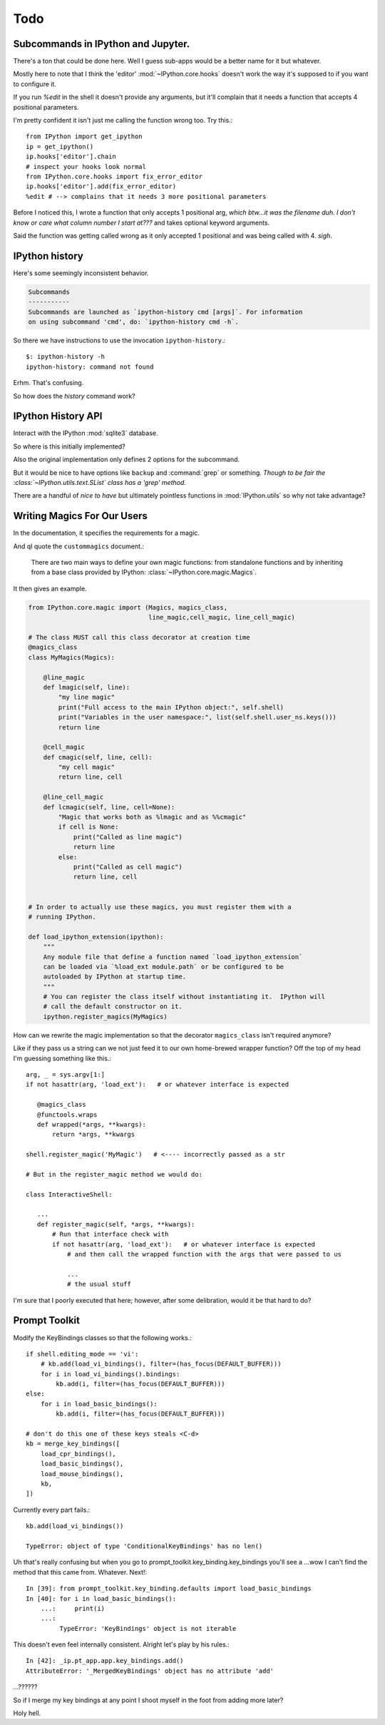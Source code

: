 ===========
Todo
===========

.. module:: todo
   :synopsis: List of improvements

Subcommands in IPython and Jupyter.
===================================

There's a ton that could be done here.
Well I guess sub-apps would be a better name for it but whatever.

Mostly here to note that I think the 'editor' :mod:`~IPython.core.hooks`
doesn't work the way it's supposed to if you want to configure it.

If you run `%edit` in the shell it doesn't provide any arguments, but
it'll complain that it needs a function that accepts 4 positional parameters.

I'm pretty confident it isn't just me calling the function wrong too.
Try this.::

   from IPython import get_ipython
   ip = get_ipython()
   ip.hooks['editor'].chain
   # inspect your hooks look normal
   from IPython.core.hooks import fix_error_editor
   ip.hooks['editor'].add(fix_error_editor)
   %edit # --> complains that it needs 3 more positional parameters

Before I noticed this, I wrote a function that only accepts 1 positional arg,
*which btw...it was the filename duh. I don't know or care what column
number I start at???* and takes optional keyword arguments.

Said the function was getting called wrong as it only accepted 1 positional
and was being called with 4. *sigh*.


.. _history-app:

IPython history
===============

Here's some seemingly inconsistent behavior.

.. code-block:: shell
   :emphasize-lines: 1

   $: ipython history
   No subcommand specified. Must specify one of: dict_keys(['trim', 'clear'])
   Manage the IPython history database.

.. code-block:: rst

   Subcommands
   -----------
   Subcommands are launched as `ipython-history cmd [args]`. For information
   on using subcommand 'cmd', do: `ipython-history cmd -h`.


So there we have instructions to use the invocation ``ipython-history``.::

   $: ipython-history -h
   ipython-history: command not found


Erhm. That's confusing.

So how does the `history` command work?


IPython History API
===================

Interact with the IPython :mod:`sqlite3` database.

.. program:: history

.. option:: trim

       Trim the IPython history database to the last 1000 entries.

.. option:: clear

       Clear the IPython history database, deleting all entries.


So where is this initially implemented?

.. todo:: ipython-history command line definition

   Where in the source code is this set up?

Also the original implementation only defines 2 options for the subcommand.

But it would be nice to have options like ``backup`` and :command:`grep`
or something. *Though to be fair the :class:`~IPython.utils.text.SList` class
has a 'grep' method.*

There are a handful of *nice to have* but ultimately pointless functions in
:mod:`IPython.utils` so why not take advantage?


Writing Magics For Our Users
=============================

In the documentation, it specifies the requirements for a magic.

And qI quote the ``custommagics`` document.:

   There are two main ways to define your own magic functions: from standalone
   functions and by inheriting from a base class provided by IPython:
   :class:`~IPython.core.magic.Magics`.

It then gives an example.

.. code-block:: ipython

    from IPython.core.magic import (Magics, magics_class,
                                    line_magic,cell_magic, line_cell_magic)

    # The class MUST call this class decorator at creation time
    @magics_class
    class MyMagics(Magics):

        @line_magic
        def lmagic(self, line):
            "my line magic"
            print("Full access to the main IPython object:", self.shell)
            print("Variables in the user namespace:", list(self.shell.user_ns.keys()))
            return line

        @cell_magic
        def cmagic(self, line, cell):
            "my cell magic"
            return line, cell

        @line_cell_magic
        def lcmagic(self, line, cell=None):
            "Magic that works both as %lmagic and as %%cmagic"
            if cell is None:
                print("Called as line magic")
                return line
            else:
                print("Called as cell magic")
                return line, cell


    # In order to actually use these magics, you must register them with a
    # running IPython.

    def load_ipython_extension(ipython):
        """
        Any module file that define a function named `load_ipython_extension`
        can be loaded via `%load_ext module.path` or be configured to be
        autoloaded by IPython at startup time.
        """
        # You can register the class itself without instantiating it.  IPython will
        # call the default constructor on it.
        ipython.register_magics(MyMagics)


How can we rewrite the magic implementation so that the decorator ``magics_class``
isn't required anymore?

Like if they pass us a string can we not just feed it to our own home-brewed
wrapper function? Off the top of my head I'm guessing something like this.::

   arg, _ = sys.argv[1:]
   if not hasattr(arg, 'load_ext'):   # or whatever interface is expected

      @magics_class
      @functools.wraps
      def wrapped(*args, **kwargs):
          return *args, **kwargs

   shell.register_magic('MyMagic')   # <---- incorrectly passed as a str

   # But in the register_magic method we would do:

   class InteractiveShell:

      ...
      def register_magic(self, *args, **kwargs):
          # Run that interface check with
          if not hasattr(arg, 'load_ext'):   # or whatever interface is expected
              # and then call the wrapped function with the args that were passed to us

              ...
              # the usual stuff


I'm sure that I poorly executed that here; however, after some delibration,
would it be that hard to do?

Prompt Toolkit
===============

Modify the KeyBindings classes so that the following works.::

    if shell.editing_mode == 'vi':
        # kb.add(load_vi_bindings(), filter=(has_focus(DEFAULT_BUFFER)))
        for i in load_vi_bindings().bindings:
            kb.add(i, filter=(has_focus(DEFAULT_BUFFER)))
    else:
        for i in load_basic_bindings():
            kb.add(i, filter=(has_focus(DEFAULT_BUFFER)))

    # don't do this one of these keys steals <C-d>
    kb = merge_key_bindings([
        load_cpr_bindings(),
        load_basic_bindings(),
        load_mouse_bindings(),
        kb,
    ])

Currently every part fails.::

   kb.add(load_vi_bindings())

   TypeError: object of type 'ConditionalKeyBindings' has no len()

Uh that's really confusing but when you go to
prompt_toolkit.key_binding.key_bindings you'll see a ...wow I can't find the
method that this came from. Whatever. Next!::

   In [39]: from prompt_toolkit.key_binding.defaults import load_basic_bindings
   In [40]: for i in load_basic_bindings():
       ...:     print(i)
       ...:
            TypeError: 'KeyBindings' object is not iterable


This doesn't even feel internally consistent. Alright let's play by his rules.::

   In [42]: _ip.pt_app.app.key_bindings.add()
   AttributeError: '_MergedKeyBindings' object has no attribute 'add'

...??????

So if I merge my key bindings at any point I shoot myself in the foot from
adding more later?

Holy hell.
